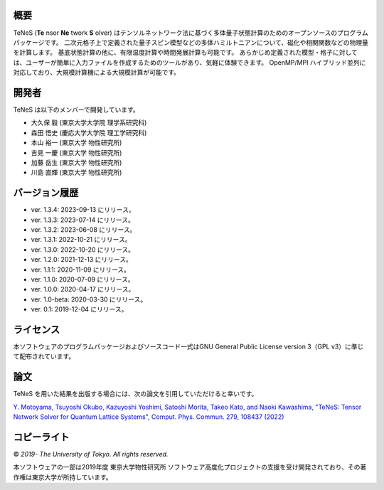 概要
=================
TeNeS (**Te** nsor **Ne** twork **S** olver) はテンソルネットワーク法に基づく多体量子状態計算のためのオープンソースのプログラムパッケージです。
二次元格子上で定義された量子スピン模型などの多体ハミルトニアンについて、磁化や相関関数などの物理量を計算します。
基底状態計算の他に、有限温度計算や時間発展計算も可能です。
あらかじめ定義された模型・格子に対しては、ユーザーが簡単に入力ファイルを作成するためのツールがあり、気軽に体験できます。
OpenMP/MPI ハイブリッド並列に対応しており、大規模計算機による大規模計算が可能です。

開発者
==================
TeNeS は以下のメンバーで開発しています。

- 大久保 毅 (東京大学大学院 理学系研究科)
- 森田 悟史 (慶応大学大学院 理工学研究科)
- 本山 裕一 (東京大学 物性研究所)
- 吉見 一慶 (東京大学 物性研究所)
- 加藤 岳生 (東京大学 物性研究所)
- 川島 直輝 (東京大学 物性研究所)

バージョン履歴
==================

- ver. 1.3.4: 2023-09-13 にリリース。
- ver. 1.3.3: 2023-07-14 にリリース。
- ver. 1.3.2: 2023-06-08 にリリース。
- ver. 1.3.1: 2022-10-21 にリリース。
- ver. 1.3.0: 2022-10-20 にリリース。
- ver. 1.2.0: 2021-12-13 にリリース。
- ver. 1.1.1: 2020-11-09 にリリース。
- ver. 1.1.0: 2020-07-09 にリリース。
- ver. 1.0.0: 2020-04-17 にリリース。
- ver. 1.0-beta: 2020-03-30 にリリース。
- ver. 0.1: 2019-12-04 にリリース。

ライセンス
==================

本ソフトウェアのプログラムパッケージおよびソースコード一式はGNU General Public License version 3（GPL v3）に準じて配布されています。

論文
========

TeNeS を用いた結果を出版する場合には、次の論文を引用していただけると幸いです。

`Y. Motoyama, Tsuyoshi Okubo, Kazuyoshi Yoshimi, Satoshi Morita, Takeo Kato, and Naoki Kawashima, "TeNeS: Tensor Network Solver for Quantum Lattice Systems", Comput. Phys. Commun. 279, 108437 (2022) <https://www.sciencedirect.com/science/article/pii/S0010465522001564>`_

コピーライト
==================

© *2019- The University of Tokyo. All rights reserved.*

本ソフトウェアの一部は2019年度 東京大学物性研究所 ソフトウェア高度化プロジェクトの支援を受け開発されており、その著作権は東京大学が所持しています。
     
